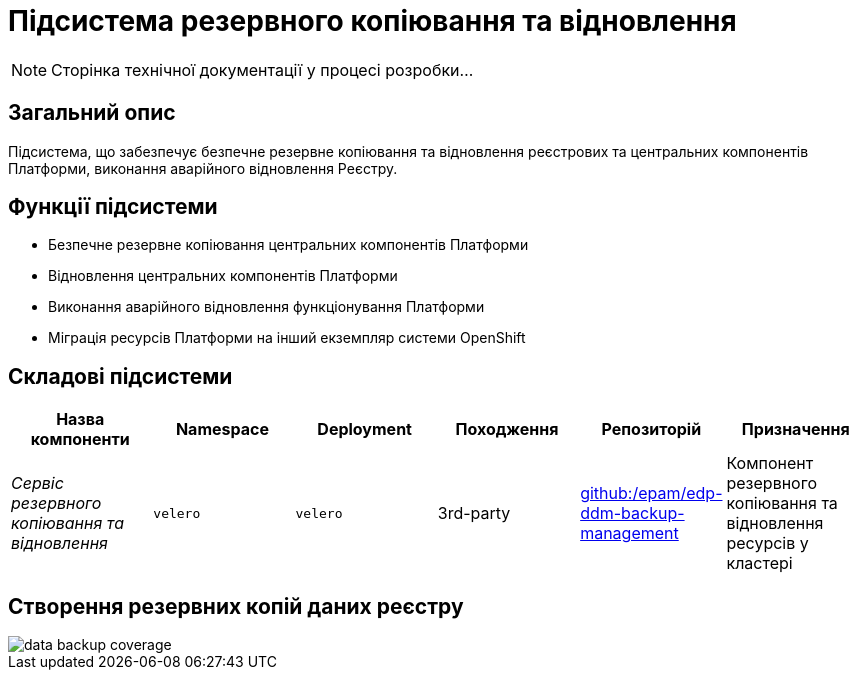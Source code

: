= Підсистема резервного копіювання та відновлення

[NOTE]
--
Сторінка технічної документації у процесі розробки...
--

== Загальний опис

Підсистема, що забезпечує безпечне резервне копіювання та відновлення реєстрових та центральних компонентів Платформи, виконання аварійного відновлення Реєстру.

== Функції підсистеми

* Безпечне резервне копіювання центральних компонентів Платформи
* Відновлення центральних компонентів Платформи
* Виконання аварійного відновлення функціонування Платформи
* Міграція ресурсів Платформи на інший екземпляр системи OpenShift

== Складові підсистеми

|===
|Назва компоненти|Namespace|Deployment|Походження|Репозиторій|Призначення

|_Сервіс резервного копіювання та відновлення_
|`velero`
|`velero`
|3rd-party
|https://github.com/epam/edp-ddm-backup-management[github:/epam/edp-ddm-backup-management]
|Компонент резервного копіювання та відновлення ресурсів у кластері
|===

== Створення резервних копій даних реєстру

image::architecture/platform/operational/backup-recovery/data-backup-coverage.svg[]